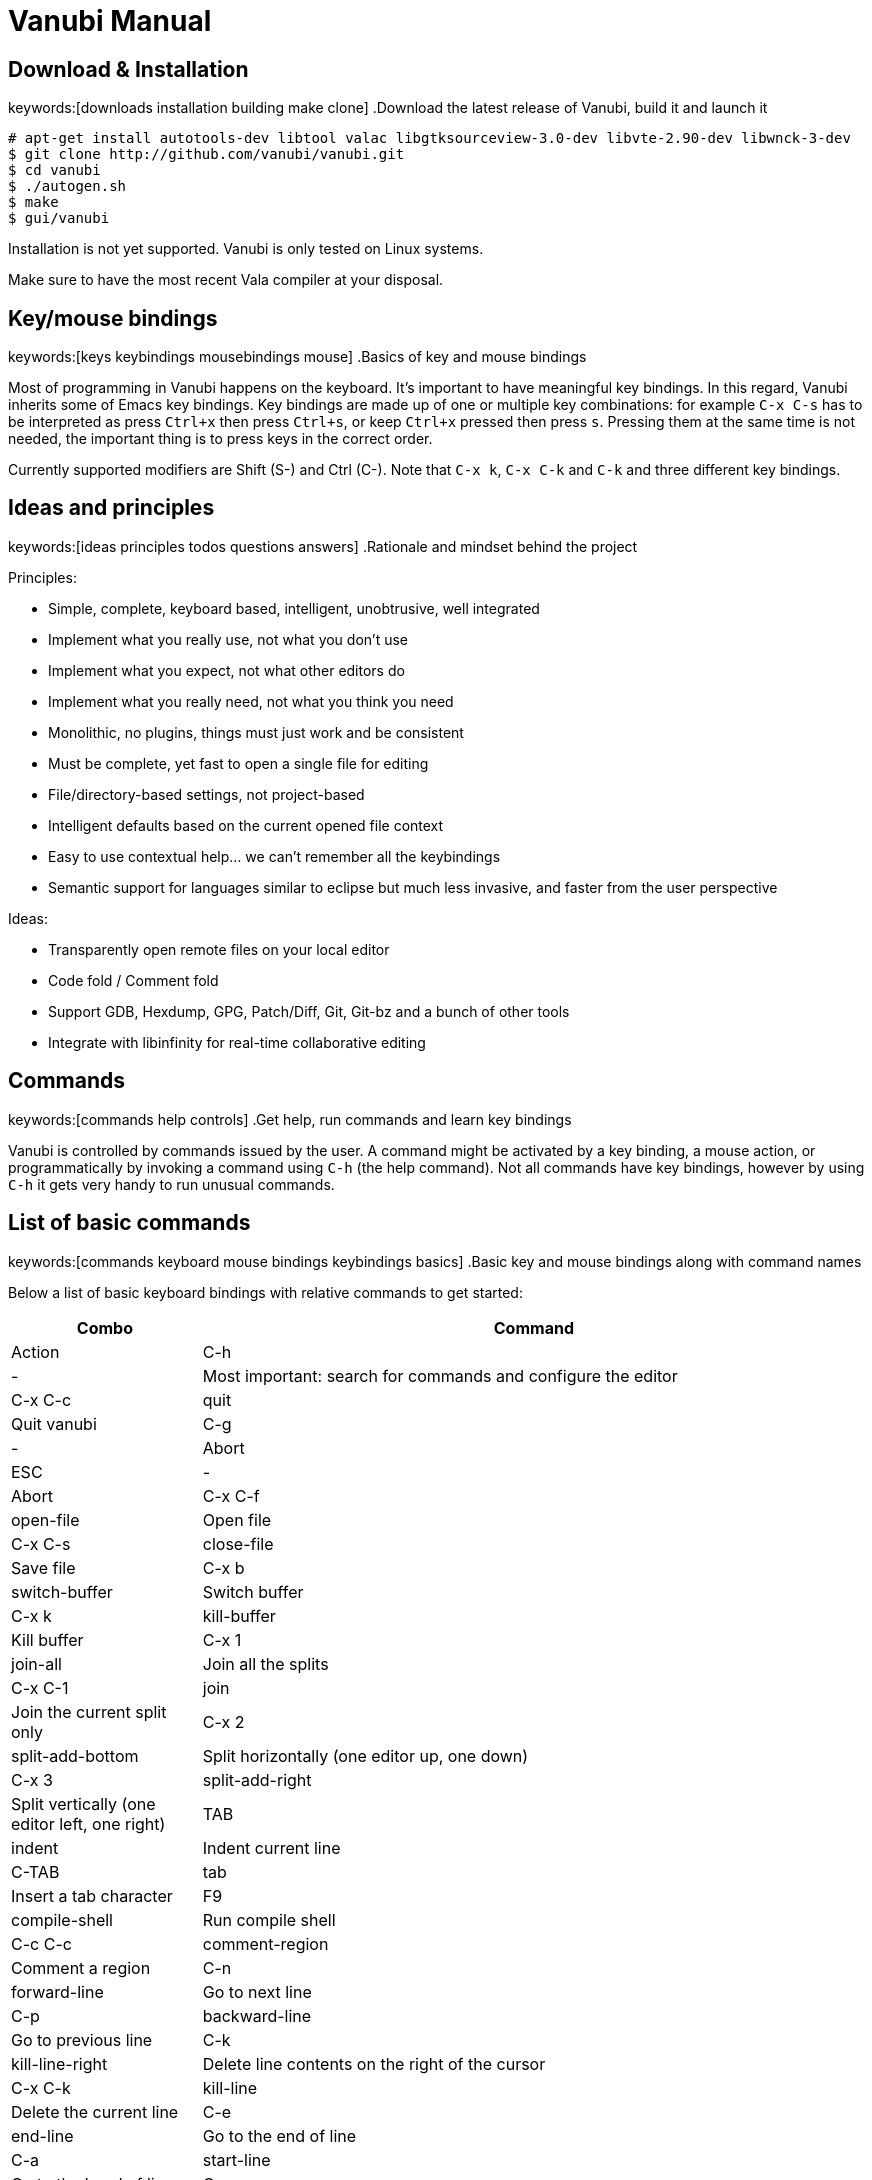 :source-highlighter: pygments
:idprefix:

= Vanubi Manual

== Download & Installation
keywords:[downloads installation building make clone]
.Download the latest release of Vanubi, build it and launch it

[source,console]
:args: -O style=native,noclasses
-------
# apt-get install autotools-dev libtool valac libgtksourceview-3.0-dev libvte-2.90-dev libwnck-3-dev
$ git clone http://github.com/vanubi/vanubi.git
$ cd vanubi
$ ./autogen.sh
$ make
$ gui/vanubi
-------

Installation is not yet supported. Vanubi is only tested on Linux systems.

Make sure to have the most recent Vala compiler at your disposal.

== Key/mouse bindings
keywords:[keys keybindings mousebindings mouse]
.Basics of key and mouse bindings

Most of programming in Vanubi happens on the keyboard. It's important to have meaningful key bindings. In this regard, Vanubi inherits some of Emacs key bindings.
Key bindings are made up of one or multiple key combinations: for example `C-x C-s` has to be interpreted as press `Ctrl+x` then press `Ctrl+s`, or keep `Ctrl+x` pressed then press `s`.
Pressing them at the same time is not needed, the important thing is to press keys in the correct order.

Currently supported modifiers are Shift (S-) and Ctrl (C-). Note that `C-x k`, `C-x C-k` and `C-k` and three different key bindings.

== Ideas and principles
keywords:[ideas principles todos questions answers]
.Rationale and mindset behind the project

Principles:
	
- Simple, complete, keyboard based, intelligent, unobtrusive, well integrated
- Implement what you really use, not what you don't use
- Implement what you expect, not what other editors do
- Implement what you really need, not what you think you need
- Monolithic, no plugins, things must just work and be consistent
- Must be complete, yet fast to open a single file for editing
- File/directory-based settings, not project-based
- Intelligent defaults based on the current opened file context
- Easy to use contextual help... we can't remember all the keybindings
- Semantic support for languages similar to eclipse but much less invasive, and faster from the user perspective
 
Ideas:
	
- Transparently open remote files on your local editor
- Code fold / Comment fold
- Support GDB, Hexdump, GPG, Patch/Diff, Git, Git-bz and a bunch of other tools
- Integrate with libinfinity for real-time collaborative editing

== Commands
keywords:[commands help controls]
.Get help, run commands and learn key bindings

Vanubi is controlled by commands issued by the user. A command might be activated by a key binding, a mouse action, or programmatically by invoking a command using `C-h` (the help command).
Not all commands have key bindings, however by using `C-h` it gets very handy to run unusual commands.

== List of basic commands
keywords:[commands keyboard mouse bindings keybindings basics]
.Basic key and mouse bindings along with command names

Below a list of basic keyboard bindings with relative commands to get started:

[frame="topbot",cols="9monospaced,20,70",options="header"]
|==================
| Combo | Command | Action
|C-h|-|			   Most important: search for commands and configure the editor
|C-x C-c|quit|          Quit vanubi  
|C-g     |-|         Abort  
|ESC      |-|        Abort  
|C-x C-f   |open-file|       Open file  
|C-x C-s    |close-file|      Save file  
|C-x b       |switch-buffer|     Switch buffer  
|C-x k        |kill-buffer|    Kill buffer  
|C-x 1         |join-all|   Join all the splits  
|C-x C-1|join|          Join the current split only  
|C-x 2   |split-add-bottom|         Split horizontally (one editor up, one down)  
|C-x 3    |split-add-right|        Split vertically (one editor left, one right)  
|TAB       |indent|       Indent current line  
|C-TAB |tab| Insert a tab character
|F9         |compile-shell|      Run compile shell
|C-c C-c     |comment-region|     Comment a region  
|C-n           |forward-line|   Go to next line  
|C-p            |backward-line|  Go to previous line  
|C-k    |kill-line-right|          Delete line contents on the right of the cursor
|C-x C-k|kill-line| Delete the current line
|C-e     |end-line|         Go to the end of line  
|C-a      |start-line|        Go to the head of line  
|C-space   |select-all|       Select all text  
|C-l        |next-editor|      Iterate the editors on the right  
|C-j         |prev-editor|     Iterate the editors on the left  
|C-s          |search-forward|    Search forward  
|C-r           |search-backward|   Search backward  
|C-d|delete-char-forward|              Delete the char next to the cursor
|Alt+down       |-|  Swap current row with the row below  
|Alt+up          |-| Swap current row with the row above    
|==================

Mouse bindings:

[frame="topbot",cols="9monospaced,70",options="header"]
|==================
| Combo | Action
|C-scroll| Increase/decrease the font size
|==================

== Fuzzy search
keywords:[fuzzy searching]
.Find and match anything with intelligent search

All of the matching and search components of Vanubi use fuzzy search when possible. Fuzzy search means you can type only part of the text, and it will match and sort documents accordingly.
For example the query 'fb' will match 'foobar'. Sorting takes in consideration how and where the query pattern matches the document to obtain the best result.

== Dealing with files
keywords:[opening save saving files scratch]
.Open, save and find files in your projects

At start you are prompted to edit `*scratch*`. This is not relative to any particular file, it exists as a temporary buffer for your own notetaking.

You can open a file for reading or create a new file with `open-file` (`C-x C-f`). You can type only part of the file and Vanubi will fuzzy search through file names.
It is also possible to fuzzy search through sub directories. For example '/u/b' will match all sub directories like `/usr/bin`, `/usr/sbin`, `/run/dbus`, `/usr/lib`, etc.
The tidle (`~`) is expanded to the user home directory.

You can save a new or existing file being edited using `save-file` (`C-x C-s`). The file will be overwritten if it already exists.
There is also the command `save-as-file` to save the current buffer as another file. This command has no default keybinding, but you can easily access it with `C-h`.

If a file has been edited elsewhere and you want to reload it, it is possible with `reload-file`.

== Manage opened files
keywords:[buffers views editors files switch tabs manage]
.Switch between opened files, split views and more

A buffer (or editor) is a view of a file being edited. It is possible to split buffers horizontally with `split-add-bottom` (`C-x 2`) or or vertically with `split-add-right` (`C-x 3`).
This allows you to open two views for the same file.

You can switch between files within a view using `switch-buffer` (`C-x b`). Note that the first file in the switch buffer completion is the last file you edited in that view. That allows you to quickly switch between two files repeatedly within the same view, and to keep focus on the files you are recently editing.

To close a buffer you can issue `kill-buffer` with `C-x k`. If the closed buffer was the last visible buffer for a file, the file will be removed from Vanubi and won't be visible when switching buffers anymore.

== Shell terminals
keywords:[compilation shell build projects errors]
.Open a shell, build your project and jump to errors

Currently shell terminals can be opened with `compile-shell`. It will open a shell intended for compilation, though it's a general purpose shell.
Each file has its own shell, and the current working directory is saved for that file so that when you reopen Vanubi, the shell will initially open on your last working directory.

Vanubi will parse the output of compilation and try to guess possible errors. You can navigate through errors with `next-error` (`C-'`) and `prev-error` (`C-0`).

== Pipe-shell commands
keywords:[pipelining shell commands execution]
.Pipe text to a shell command and do powerful things

Pipe-shell commands allow you to pipe the current contents (being saved or not) to a command, and do something with the output of the command.
Additionally, `%f`, `%s` and `%e` are replaced with the filename, selection start and selection end respectively in the shell command.

In particular, `pipe-shell-replace` allows you to create complex scripts to edit the current edited buffer as you wish.
While `pipe-shell-clipboard` allows you to call commands like `pastebinit` to share part or the whole buffer, or `asciidoc -b html5 - > tmp.html && xdg-open tmp.html` to render an asciidoc in your browser.

== Sessions
keywords:[sessions restore restoring]
.Save your workspace and restore it later with sessions

Vanubi keeps track of opened files and the current location of your cursor, and saves this information in the `default` session. After reopening the editor, you can restore the last session with `restore-session`.
It is possible to save a named session with `save-session`, which you can later open with `restore-session` by specifying the name of the session.

== Marks
keywords:[marks marking jumping code places]
.Mark your places in the code and jump between locations

Vanubi keeps a stack of marks among files that are set by the user, and are never implicitly set.
You can set a mark on the current location with `mark` (`C-m`). You can go to the last mark set with `prev-mark` (`C-,`). Marks are added to a stack, so you can go back to previously set marks, and go forward with `next-mark` (`C-.`), until no more marks are available.

== Vade scripting language
keywords:[vade language programming scripting scripts]
.Embed simple expressions anywhere to do useful tasks

Vade is a simple language for writing expressions in Vanubi.

=== Syntax

==== Friendly syntax explanation

In Vade everything is an expression, and each expression evaluates to a value.

An expression is a sequence of sub expressions separated by `;`.

[source,javascript]
:args: -O style=native,noclasses
-------
expr1 ; expr2; ...; exprN
-------

Expressions can be `if` expressions, with an optional `else` branch:
	
[source,javascript]
:args: -O style=native,noclasses
-------
if (condition) true_expr else false_expr
-------

Usual assignment, arithmetic and relational expressions are supported. Assignment is done with `=` as follows:
	
[source,javascript]
:args: -O style=native,noclasses
-------
identifier = value
-------

If an expression is a function (like `concat`) it is possible to call such a function with arguments separated by `,` as follows:

[source,javascript]
:args: -O style=native,noclasses
-------
concat(arg1, ..., argN)
-------

You can define your own functions as follows:

[source,javascript]
:args: -O style=native,noclasses
-------
func = { param1 param2 | body }
func_without_params = {| body }
-------

That is, enclosing an expression between braces plus `|` will create an anonymous function.

==== Formal syntax

Below a BNF-like description of the language.

[source,text]
----------
expr = seq
seq = nonseq [ ';' seq ]
nonseq = try | throw | if | primary

try = 'try' primary ( catch | finally | catch finally )
catch = 'catch' primary
finally = 'finally' primary
if = 'if' primary primary [ 'else' primary ]

primary = assign
assign = rel [ ('='|'+='|'-='|'*='|'/=') assign ]
rel = add [ ('=='|'!='|'>'|'>='|'<'|'<=') rel ]
add = mul [ ('+'|'-') add ]
mul = unary [ ('*'|'/') mul ]
unary = simple | ('-','++','--') simple

simple = simple-init [ simple-access ]*
simple-init = identifier [ ('++'|'--') ] | function | '(' nonseq ')' | '{' nonseq '}' | literal
simple-access = '.' identifier | call
call = '(' [ arguments ] ')'
arguments = nonseq [ ',' nonseq ]*

function = '{' [ parameters ] '|' expr '}'
parameters = identifier [ ' ' identifier ]*

identifier = ALPHA [ ALPHANUM ]*
literal = num | string
num = DIGIT* [ '.' DIGIT* ]
string = "'" escaped-string "'"
----------

=== Semantics

Every expression in Vade evaluates to a value. The type of a value is either a function or a string. If the value is a string, it is interpreted as a number or a boolean depending on the operation performed on the value.

An expression is evaluated within a `scope`. A scope is a mapping between variable names and values. Variables are referenced by identifiers in the code.

An expression made up of a sequence of expressions (`expr1; ..., exprN`) will evaluate to the value of the last expression.

.Using variables and evaluating the last expression
=============

The expression below will evaluate to `10`:
	
[source,javascript]
:args: -O style=native,noclasses
----------
a = 4; b = 6; a+b
----------

=============

Referencing a non-existant variable is not an error and will evaluate to null.

.Using undefined variables
=========

The expression below will evaluate to `1`:
	
[source,javascript]
:args: -O style=native,noclasses
----------
++foo
----------
=========

In the Vanubi editor, a `base scope` is created and all top-level expressions will share the same scope. Therefore a variable assigned in an expression will then be reusable within the application when evaluating another expression at a later time.

Functions in Vade run in a scope which is created starting from the scope in which they are defined (`parent scope`).
Assigning a variable `var` inside a scope with a parent scope follows the rules below:
	
	1. If `var` is defined in the scope, then the value within the scope is updated.
	2. Otherwise, if `var` is defined in the parent (or any ancestor) scope, then `var` is updated in that parent (or ancestor) scope.
	3. If `var` is not defined in the parent (or ancestor) scope, then `var` will be defined in the current scope (`local` to the function).
	
This allows for simple access to top-level variables, yet keeping the definition of new variables local to the function scope.
Parameters of function will define a local variable in the function scope, hiding any variable in the parent scope.

.Global and local variables
==========

The expression below will evaluate to `5` (not `7`) because `b` is zero in the parent scope:

[source,javascript]
:args: -O style=native,noclasses
------
a = 3; f = {| b = 2; a = a+b }; f(); a+b
------

==========